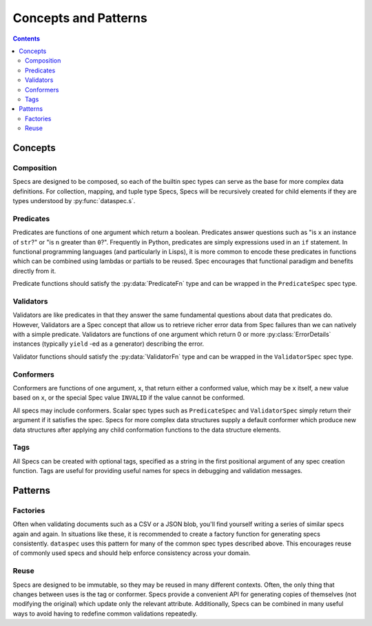 .. _concepts_and_patterns:

Concepts and Patterns
=====================

.. contents::
   :depth: 3

.. _concepts:

Concepts
--------

.. _composition:

Composition
^^^^^^^^^^^

Specs are designed to be composed, so each of the builtin spec types can serve as the
base for more complex data definitions. For collection, mapping, and tuple type Specs,
Specs will be recursively created for child elements if they are types understood
by :py:func:`dataspec.s`.

.. _predicates:

Predicates
^^^^^^^^^^

Predicates are functions of one argument which return a boolean. Predicates answer
questions such as "is ``x`` an instance of ``str``?" or "is ``n`` greater than ``0``?".
Frequently in Python, predicates are simply expressions used in an ``if`` statement.
In functional programming languages (and particularly in Lisps), it is more common
to encode these predicates in functions which can be combined using lambdas or
partials to be reused. Spec encourages that functional paradigm and benefits
directly from it.

Predicate functions should satisfy the :py:data:`PredicateFn` type and can be wrapped
in the ``PredicateSpec`` spec type.

.. _validators:

Validators
^^^^^^^^^^

Validators are like predicates in that they answer the same fundamental questions about
data that predicates do. However, Validators are a Spec concept that allow us to
retrieve richer error data from Spec failures than we can natively with a simple
predicate. Validators are functions of one argument which return 0 or more
:py:class:`ErrorDetails` instances (typically ``yield`` -ed as a generator) describing
the error.

Validator functions should satisfy the :py:data:`ValidatorFn` type and can be wrapped
in the ``ValidatorSpec`` spec type.

.. _conformers:

Conformers
^^^^^^^^^^

Conformers are functions of one argument, ``x``, that return either a conformed value,
which may be ``x`` itself, a new value based on ``x``, or the special Spec value
``INVALID`` if the value cannot be conformed.

All specs may include conformers. Scalar spec types such as ``PredicateSpec`` and
``ValidatorSpec`` simply return their argument if it satisfies the spec. Specs for
more complex data structures supply a default conformer which produce new data
structures after applying any child conformation functions to the data structure
elements.

.. _tags:

Tags
^^^^

All Specs can be created with optional tags, specified as a string in the first
positional argument of any spec creation function. Tags are useful for providing
useful names for specs in debugging and validation messages.

.. _patterns:

Patterns
--------

.. _factory_pattern:

Factories
^^^^^^^^^

Often when validating documents such as a CSV or a JSON blob, you'll find yourself
writing a series of similar specs again and again. In situations like these, it is
recommended to create a factory function for generating specs consistently. ``dataspec``
uses this pattern for many of the common spec types described above. This encourages
reuse of commonly used specs and should help enforce consistency across your domain.

.. _reuse:

Reuse
^^^^^

Specs are designed to be immutable, so they may be reused in many different contexts.
Often, the only thing that changes between uses is the tag or conformer. Specs provide
a convenient API for generating copies of themselves (not modifying the original) which
update only the relevant attribute. Additionally, Specs can be combined in many useful
ways to avoid having to redefine common validations repeatedly.